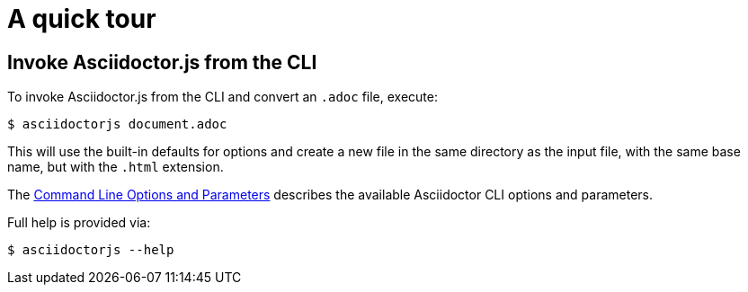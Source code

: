 = A quick tour

== Invoke Asciidoctor.js from the CLI

To invoke Asciidoctor.js from the CLI and convert an `.adoc` file, execute:

[source]
$ asciidoctorjs document.adoc

This will use the built-in defaults for options and create a new file in the same directory as the input file, with the same base name, but with the `.html` extension.

The xref:options-and-parameters.adoc[Command Line Options and Parameters] describes the available Asciidoctor CLI options and parameters.

Full help is provided via:

[source]
$ asciidoctorjs --help
